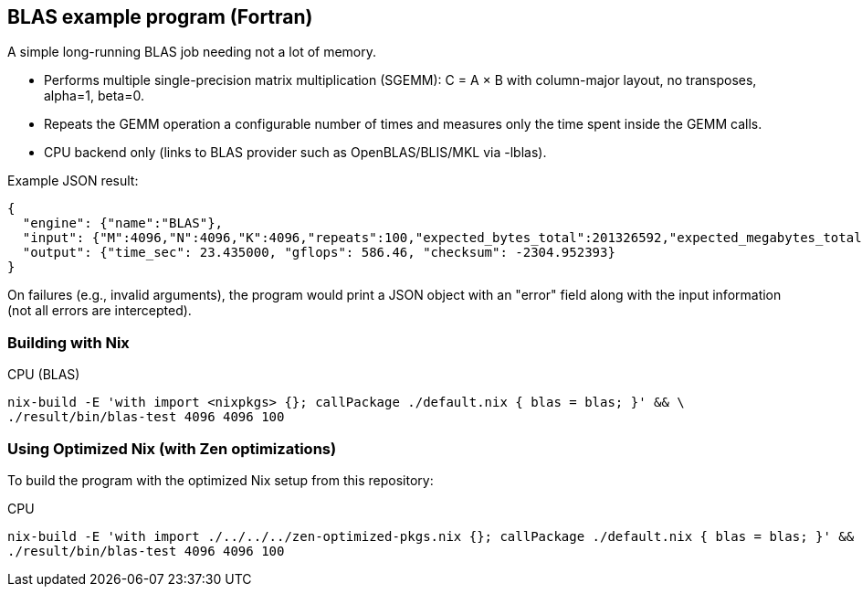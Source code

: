 == BLAS example program (Fortran)

A simple long-running BLAS job needing not a lot of memory.

- Performs multiple single-precision matrix multiplication (SGEMM): C = A × B with column-major layout, no transposes, alpha=1, beta=0.
- Repeats the GEMM operation a configurable number of times and measures only the time spent inside the GEMM calls.
- CPU backend only (links to BLAS provider such as OpenBLAS/BLIS/MKL via -lblas).

Example JSON result:

[source,json]
----
{
  "engine": {"name":"BLAS"},
  "input": {"M":4096,"N":4096,"K":4096,"repeats":100,"expected_bytes_total":201326592,"expected_megabytes_total":192.0},
  "output": {"time_sec": 23.435000, "gflops": 586.46, "checksum": -2304.952393}
}
----

On failures (e.g., invalid arguments), the program would print a JSON object with an "error" field along with the input information (not all errors are intercepted).

=== Building with Nix

CPU (BLAS)::
[source,bash]
----
nix-build -E 'with import <nixpkgs> {}; callPackage ./default.nix { blas = blas; }' && \
./result/bin/blas-test 4096 4096 100
----

=== Using Optimized Nix (with Zen optimizations)

To build the program with the optimized Nix setup from this repository:

CPU::
[source,bash]
----
nix-build -E 'with import ./../../../zen-optimized-pkgs.nix {}; callPackage ./default.nix { blas = blas; }' && \
./result/bin/blas-test 4096 4096 100
----
